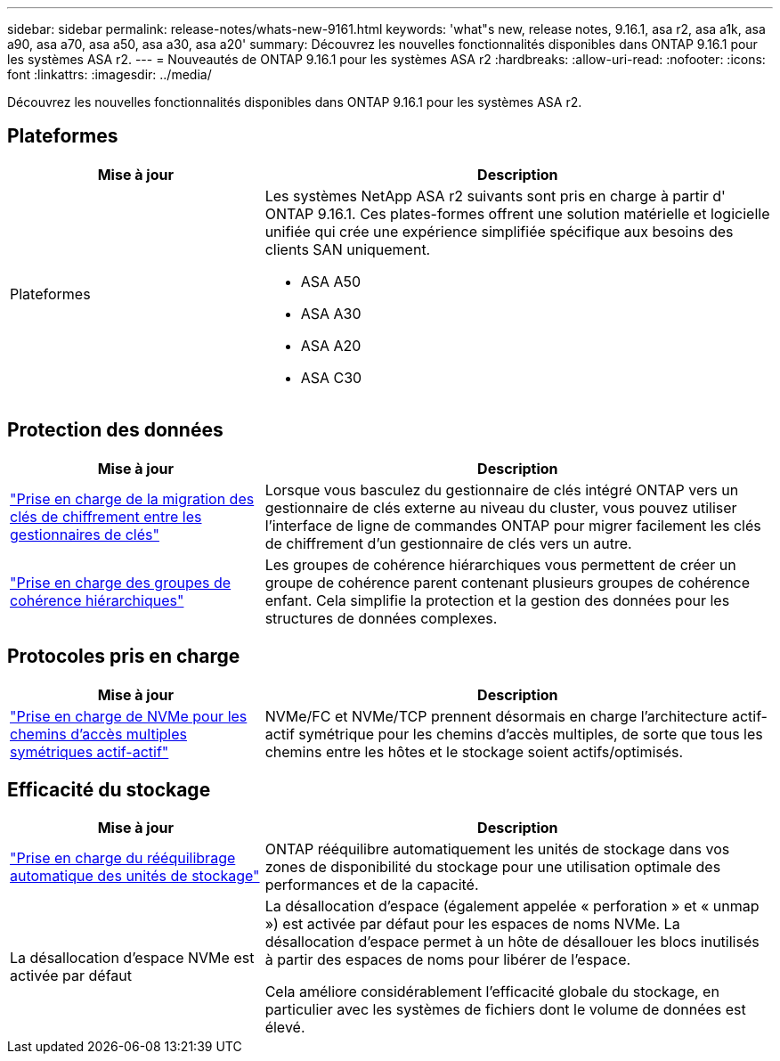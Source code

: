 ---
sidebar: sidebar 
permalink: release-notes/whats-new-9161.html 
keywords: 'what"s new, release notes, 9.16.1, asa r2, asa a1k, asa a90, asa a70, asa a50, asa a30, asa a20' 
summary: Découvrez les nouvelles fonctionnalités disponibles dans ONTAP 9.16.1 pour les systèmes ASA r2. 
---
= Nouveautés de ONTAP 9.16.1 pour les systèmes ASA r2
:hardbreaks:
:allow-uri-read: 
:nofooter: 
:icons: font
:linkattrs: 
:imagesdir: ../media/


[role="lead"]
Découvrez les nouvelles fonctionnalités disponibles dans ONTAP 9.16.1 pour les systèmes ASA r2.



== Plateformes

[cols="2,4"]
|===
| Mise à jour | Description 


| Plateformes  a| 
Les systèmes NetApp ASA r2 suivants sont pris en charge à partir d' ONTAP 9.16.1.  Ces plates-formes offrent une solution matérielle et logicielle unifiée qui crée une expérience simplifiée spécifique aux besoins des clients SAN uniquement.

* ASA A50
* ASA A30
* ASA A20
* ASA C30


|===


== Protection des données

[cols="2,4"]
|===
| Mise à jour | Description 


| link:../secure-data/migrate-encryption-keys-between-key-managers.html["Prise en charge de la migration des clés de chiffrement entre les gestionnaires de clés"] | Lorsque vous basculez du gestionnaire de clés intégré ONTAP vers un gestionnaire de clés externe au niveau du cluster, vous pouvez utiliser l'interface de ligne de commandes ONTAP pour migrer facilement les clés de chiffrement d'un gestionnaire de clés vers un autre. 


| link:../data-protection/manage-consistency-groups.html["Prise en charge des groupes de cohérence hiérarchiques"] | Les groupes de cohérence hiérarchiques vous permettent de créer un groupe de cohérence parent contenant plusieurs groupes de cohérence enfant. Cela simplifie la protection et la gestion des données pour les structures de données complexes. 
|===


== Protocoles pris en charge

[cols="2,4"]
|===
| Mise à jour | Description 


| link:../get-started/learn-about.html["Prise en charge de NVMe pour les chemins d'accès multiples symétriques actif-actif"] | NVMe/FC et NVMe/TCP prennent désormais en charge l'architecture actif-actif symétrique pour les chemins d'accès multiples, de sorte que tous les chemins entre les hôtes et le stockage soient actifs/optimisés. 
|===


== Efficacité du stockage

[cols="2,4"]
|===
| Mise à jour | Description 


| link:../learn-more/hardware-comparison.html["Prise en charge du rééquilibrage automatique des unités de stockage"] | ONTAP rééquilibre automatiquement les unités de stockage dans vos zones de disponibilité du stockage pour une utilisation optimale des performances et de la capacité. 


| La désallocation d'espace NVMe est activée par défaut  a| 
La désallocation d'espace (également appelée « perforation » et « unmap ») est activée par défaut pour les espaces de noms NVMe. La désallocation d'espace permet à un hôte de désallouer les blocs inutilisés à partir des espaces de noms pour libérer de l'espace.

Cela améliore considérablement l'efficacité globale du stockage, en particulier avec les systèmes de fichiers dont le volume de données est élevé.

|===
